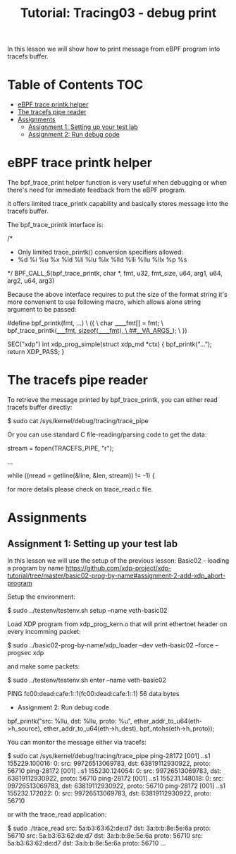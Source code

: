 # -*- fill-column: 76; -*-
#+TITLE: Tutorial: Tracing03 - debug print
#+OPTIONS: ^:nil

In this lesson we will show how to print message from eBPF program
into tracefs buffer.

* Table of Contents                                                     :TOC:
- [[#bpf-trace-printk][eBPF trace printk helper]]
- [[#tracefs-pipe-reader][The tracefs pipe reader]]
- [[#assignments][Assignments]]
  - [[#assignment-1-setting-up-your-test-lab][Assignment 1: Setting up your test lab]]
  - [[#assignment-2-bpf-trace-printk][Assignment 2: Run debug code]]


* eBPF trace printk helper

The bpf_trace_print helper function is very useful when debugging or
when there's need for immediate feedback from the eBPF program.

It offers limited trace_printk capability and basically stores message
into the tracefs buffer.

The bpf_trace_printk interface is:

#+begin_example sh
/*
 * Only limited trace_printk() conversion specifiers allowed:
 * %d %i %u %x %ld %li %lu %lx %lld %lli %llu %llx %p %s
 */
BPF_CALL_5(bpf_trace_printk, char *, fmt, u32, fmt_size, u64, arg1,
           u64, arg2, u64, arg3)
#+end_example

Because the above interface requires to put the size of the format
string it's more convenient to use following macro, which allows
alone string argument to be passed:

#+begin_example sh
#define bpf_printk(fmt, ...)                                    \
({                                                              \
        char ____fmt[] = fmt;                                   \
        bpf_trace_printk(____fmt, sizeof(____fmt),              \
                         ##__VA_ARGS__);                        \
})

SEC("xdp")
int xdp_prog_simple(struct xdp_md *ctx)
{
        bpf_printk("...");
        return XDP_PASS;
}
#+end_example

* The tracefs pipe reader

To retrieve the message printed by bpf_trace_printk, you can either
read tracefs buffer directly:

#+begin_example sh
$ sudo cat /sys/kernel/debug/tracing/trace_pipe
#+end_example

Or you can use standard C file-reading/parsing code to get the data:

#+begin_example sh
stream = fopen(TRACEFS_PIPE, "r");

...

while ((nread = getline(&line, &len, stream)) != -1) {
#+end_example

for more details please check on trace_read.c file.

* Assignments

** Assignment 1: Setting up your test lab

In this lesson we will use the setup of the previous lesson:
Basic02 - loading a program by name [[https://github.com/xdp-project/xdp-tutorial/tree/master/basic02-prog-by-name#assignment-2-add-xdp_abort-program]]

Setup the environment:

#+begin_example sh
$ sudo ../testenv/testenv.sh setup --name veth-basic02
#+end_example

Load XDP program from xdp_prog_kern.o that will print
ethertnet header on every incomming packet:

#+begin_example sh
$ sudo ../basic02-prog-by-name/xdp_loader --dev veth-basic02 --force --progsec xdp
#+end_example

and make some packets:

#+begin_example sh
$ sudo ../testenv/testenv.sh enter --name veth-basic02
# ping  fc00:dead:cafe:1::1
PING fc00:dead:cafe:1::1(fc00:dead:cafe:1::1) 56 data bytes
#+end_example

- Assignment 2: Run debug code

#+begin_example sh
bpf_printk("src: %llu, dst: %llu, proto: %u\n",
           ether_addr_to_u64(eth->h_source),
           ether_addr_to_u64(eth->h_dest),
           bpf_ntohs(eth->h_proto));
#+end_example

You can monitor the message either via tracefs:

#+begin_example sh
$ sudo cat /sys/kernel/debug/tracing/trace_pipe
ping-28172 [001] ..s1 155229.100016: 0: src: 99726513069783, dst: 63819112930922, proto: 56710
ping-28172 [001] ..s1 155230.124054: 0: src: 99726513069783, dst: 63819112930922, proto: 56710
ping-28172 [001] ..s1 155231.148018: 0: src: 99726513069783, dst: 63819112930922, proto: 56710
ping-28172 [001] ..s1 155232.172022: 0: src: 99726513069783, dst: 63819112930922, proto: 56710
#+end_example

or with the trace_read application:

#+begin_example sh
$ sudo ./trace_read
src: 5a:b3:63:62:de:d7 dst: 3a:b:b:8e:5e:6a proto: 56710
src: 5a:b3:63:62:de:d7 dst: 3a:b:b:8e:5e:6a proto: 56710
src: 5a:b3:63:62:de:d7 dst: 3a:b:b:8e:5e:6a proto: 56710
...
#+end_example
